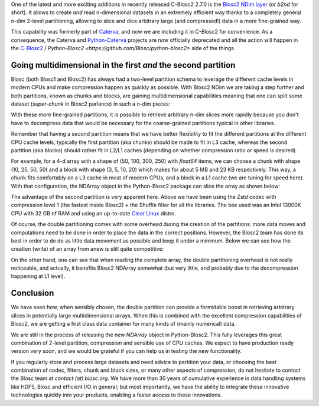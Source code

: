 .. title: Introducing Blosc2 NDim
.. author: The Blosc Development Team
.. slug: blosc2-ndim-intro
.. date: 2023-02-21 10:32:20 UTC
.. tags: blosc2 ndim performance
.. category:
.. link:
.. description:
.. type: text

One of the latest and more exciting additions in recently released C-Blosc2 2.7.0 is the `Blosc2 NDim layer <https://www.blosc.org/c-blosc2/reference/b2nd.html>`_ (or `b2nd` for short).  It allows to create *and* read n-dimensional datasets in an extremely efficient way thanks to a completely general n-dim 2-level partitioning, allowing to slice and dice arbitrary large (and compressed!) data in a more fine-grained way.

This capability was formerly part of `Caterva <https://github.com/Blosc/caterva>`_, and now we are including it in C-Blosc2 for convenience.  As a consequence, the Caterva and `Python-Caterva <https://github.com/Blosc/python-caterva>`_ projects are now officially deprecated and all the action will happen in the `C-Blosc2 <https://github.com/Blosc/c-blosc2>`_ / `Python-Blosc2 <https://github.com/Blosc/python-blosc2>` side of the things.

Going multidimensional in the first *and* the second partition
--------------------------------------------------------------

Blosc (both Blosc1 and Blosc2) has always had a two-level partition schema to leverage the different cache levels in modern CPUs and make compression happen as quickly as possible.  With Blosc2 NDim we are taking a step further and both partitions, known as chunks and blocks, are gaining multidimensional capabilities meaning that one can split some dataset (`super-chunk` in Blosc2 parlance) in such a n-dim pieces:

.. image:: ./images/b2nd-2level-parts.png
  :width: 75%

With these more fine-grained partitions, it is possible to retrieve arbitrary n-dim slices more rapidly because you don't have to decompress data that would be necessary for the coarse-grained partitions typical in other libraries.

Remember that having a second partition means that we have better flexibility to fit the different partitions at the different CPU cache levels; typically the first partition (aka chunks) should be made to fit in L3 cache, whereas the second partition (aka blocks) should rather fit in L2/L1 caches (depending on whether compression ratio or speed is desired).

For example, for a 4-d array with a shape of (50, 100, 300, 250) with `float64` items, we can choose a chunk with shape (10, 25, 50, 50) and a block with shape (3, 5, 10, 20) which makes for about 5 MB and 23 KB respectively.  This way, a chunk fits comfortably on a L3 cache in most of modern CPUs, and a block in a L1 cache (we are tuning for speed here).  With that configuration, the NDArray object in the Python-Blosc2 package can slice the array as shown below:

.. image:: ./images/Read-Partial-Slices-B2ND.png
  :width: 75%

The advantage of the second partition is very apparent here.  Above we have been using the Zstd codec with compression level 1 (the fastest inside Blosc2) + the Shuffle filter for all the libraries.  The box used was an Intel 13900K CPU with 32 GB of RAM and using an up-to-date `Clear Linux <https://clearlinux.org>`_ distro.

Of course, the double partitioning comes with some overhead during the creation of the partitions: more data moves and computations need to be done in order to place the data in the correct positions.  However, the Blosc2 team has done its best in order to do do as little data movement as possible and keep it under a minimum.  Below we can see how the creation (write) of an array from anew is still quite competitive:

.. image:: ./images/Complete-Write-Read-B2ND.png
  :width: 75%

On the other hand, one can see that when reading the complete array, the double partitioning overhead is not really noticeable, and actually, it benefits Blosc2 NDArray somewhat (but very little, and probably due to the decompression happening at L1 level).

Conclusion
----------

We have seen how, when sensibly chosen, the double partition can provide a formidable boost in retrieving arbitrary slices in potentially large multidimensional arrays.  When this is combined with the excellent compression capabilities of Blosc2, we are getting a first class data container for many kinds of (mainly numerical) data.

We are still in the process of releasing the new `NDArray` object in Python-Blosc2.  This fully leverages this great combination of 2-level partition, compression and sensible use of CPU caches.  We expect to have production ready version very soon, and we would be grateful if you can help us in testing the new functionality.

If you regularly store and process large datasets and need advice to partition your data, or choosing the best combination of codec, filters, chunk and block sizes, or many other aspects of compression, do not hesitate to contact the Blosc team at `contact (at) blosc.org`.  We have more than 30 years of cumulative experience in data handling systems like HDF5, Blosc and efficient I/O in general; but most importantly, we have the ability to integrate these innovative technologies quickly into your products, enabling a faster access to these innovations.
